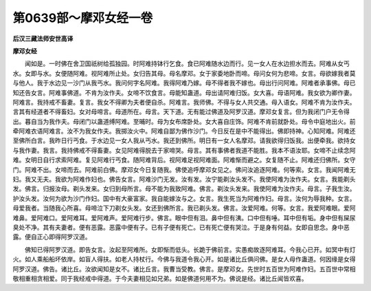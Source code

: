 第0639部～摩邓女经一卷
==========================

**后汉三藏法师安世高译**

**摩邓女经**


　　闻如是。一时佛在舍卫国祇树给孤独园。时阿难持钵行乞食。食已阿难随水边而行。见一女人在水边担水而去。阿难从女丐水。女即与水。女便随阿难。视阿难所止处。女归告其母。母名摩邓。女于家委地卧而啼。母问女何为悲啼。女言。母欲嫁我者莫与他人。我于水边见一沙门从我丐水。我问何字名阿难。我得阿难乃嫁。母不得者我不嫁也。母出行问阿难。阿难者承事佛。母已知还告女言。阿难事佛道。不肯为汝作夫。女啼不饮食言。母能知蛊道。母出请阿难归饭。女大喜。母语阿难。我女欲为卿作妻。阿难言。我持戒不畜妻。复言。我女不得卿为夫者便自杀。阿难言。我师佛。不得与女人共交通。母入语女。阿难不肯为汝作夫。言其有经道者不得畜妇。女对母啼言。母道所在。母言。天下道。无有能过佛道及阿罗汉道。摩邓女复言。但为我闭门户无令得出。暮自当为我作夫。母闭门以蛊道缚阿难。至晡时。母为女布席卧处。女大喜自庄饰。阿难不肯前就卧处。母令中庭地出火。前牵阿难衣语阿难言。汝不为我女作夫。我掷汝火中。阿难自鄙为佛作沙门。今日反在是中不能得出。佛即持神。心知阿难。阿难还至佛所白言。我昨日行丐食。于水边见一女人我从丐水。我还到佛所。明日有一女人名摩邓。请我欲得归饭我。出便牵我。欲持女与我作妻。我言。我持佛戒不得畜妻。女见阿难得脱去于家啼哭。母言。其有事佛者我道不能胜。我本不语汝耶。女啼不止续念阿难。女明日自行求索阿难。复见阿难行丐食。随阿难背后。视阿难足视阿难面。阿难惭而避之。女复随不止。阿难还归佛所。女守门。阿难不出。女啼而去。阿难前白佛。摩邓女今日复随我。佛使追呼摩邓女见之。佛问汝追逐阿难。何等索。女言。我闻阿难无妇。我又无夫。我欲为阿难作妇也。佛告女言。阿难沙门无发。汝有发。汝宁能剃汝头发不。我使阿难为汝作夫。女言。我能剃头发。佛言。归报汝母。剃头发来。女归到母所言。母不能为我致阿难。佛言。剃汝头发来。我使阿难为汝作夫。母言。子我生汝。护汝头发。汝何为欲为沙门作妇。国中有大豪富家。我自能嫁汝与之。女言。我生死当为阿难作妇。母言。汝何为辱我种。女言。母爱我者。当随我心所喜。母啼泣下刀剃女头发。女还到佛所言。我已剃头发。佛言。汝爱阿难。何等。女言。我爱阿难眼。爱阿难鼻。爱阿难口。爱阿难耳。爱阿难声。爱阿难行步。佛言。眼中但有泪。鼻中但有洟。口中但有唾。耳中但有垢。身中但有屎尿臭处不净。其有夫妻者。便有恶露。恶露中便有子。已有子便有死亡。已有死亡便有哭泣。于是身有何益。女即自思念。身中恶露。便自正心即得阿罗汉道。

　　佛知已得阿罗汉道。即告女言。汝起至阿难所。女即惭而低头。长跪于佛前言。实愚痴故逐阿难耳。今我心已开。如冥中有灯火。如人乘船船坏依岸。如盲人得扶。如老人持杖行。今佛与我道令我心开。如是诸比丘俱问佛。是女人母作蛊道。何因缘是女得阿罗汉道。佛告。诸比丘。汝欲闻知是女不。诸比丘言。我曹当受教。佛言。是摩邓女。先世时五百世为阿难作妇。五百世中常相敬相重相贪相爱。同于我经戒中得道。于今夫妻相见如兄弟。如是佛道何用不为。佛说是经。诸比丘闻皆欢喜。
